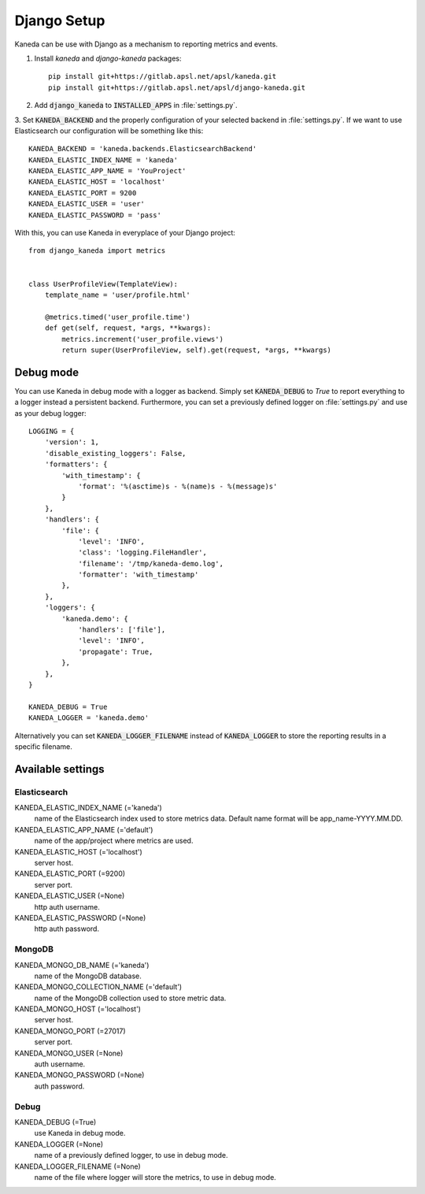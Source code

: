 Django Setup
============

Kaneda can be use with Django as a mechanism to reporting metrics and events.

1. Install `kaneda` and `django-kaneda` packages::

    pip install git+https://gitlab.apsl.net/apsl/kaneda.git
    pip install git+https://gitlab.apsl.net/apsl/django-kaneda.git

2. Add :code:`django_kaneda` to :code:`INSTALLED_APPS` in :file:`settings.py`.

3. Set :code:`KANEDA_BACKEND` and the properly configuration of your selected backend in :file:`settings.py`. If we want
to use Elasticsearch our configuration will be something like this::

    KANEDA_BACKEND = 'kaneda.backends.ElasticsearchBackend'
    KANEDA_ELASTIC_INDEX_NAME = 'kaneda'
    KANEDA_ELASTIC_APP_NAME = 'YouProject'
    KANEDA_ELASTIC_HOST = 'localhost'
    KANEDA_ELASTIC_PORT = 9200
    KANEDA_ELASTIC_USER = 'user'
    KANEDA_ELASTIC_PASSWORD = 'pass'

With this, you can use Kaneda in everyplace of your Django project::

    from django_kaneda import metrics


    class UserProfileView(TemplateView):
        template_name = 'user/profile.html'

        @metrics.timed('user_profile.time')
        def get(self, request, *args, **kwargs):
            metrics.increment('user_profile.views')
            return super(UserProfileView, self).get(request, *args, **kwargs)

Debug mode
~~~~~~~~~~
You can use Kaneda in debug mode with a logger as backend. Simply set :code:`KANEDA_DEBUG` to `True` to report everything
to a logger instead a persistent backend. Furthermore, you can set a previously defined logger on :file:`settings.py` and use as
your debug logger::

    LOGGING = {
        'version': 1,
        'disable_existing_loggers': False,
        'formatters': {
            'with_timestamp': {
                'format': '%(asctime)s - %(name)s - %(message)s'
            }
        },
        'handlers': {
            'file': {
                'level': 'INFO',
                'class': 'logging.FileHandler',
                'filename': '/tmp/kaneda-demo.log',
                'formatter': 'with_timestamp'
            },
        },
        'loggers': {
            'kaneda.demo': {
                'handlers': ['file'],
                'level': 'INFO',
                'propagate': True,
            },
        },
    }

    KANEDA_DEBUG = True
    KANEDA_LOGGER = 'kaneda.demo'

Alternatively you can set :code:`KANEDA_LOGGER_FILENAME` instead of :code:`KANEDA_LOGGER` to store the reporting results
in a specific filename.

Available settings
~~~~~~~~~~~~~~~~~~
Elasticsearch
-------------
KANEDA_ELASTIC_INDEX_NAME (='kaneda')
  name of the Elasticsearch index used to store metrics data. Default name format will be app_name-YYYY.MM.DD.

KANEDA_ELASTIC_APP_NAME (='default')
  name of the app/project where metrics are used.

KANEDA_ELASTIC_HOST (='localhost')
  server host.

KANEDA_ELASTIC_PORT (=9200)
  server port.

KANEDA_ELASTIC_USER (=None)
  http auth username.

KANEDA_ELASTIC_PASSWORD (=None)
  http auth password.

MongoDB
-------
KANEDA_MONGO_DB_NAME (='kaneda')
  name of the MongoDB database.

KANEDA_MONGO_COLLECTION_NAME (='default')
  name of the MongoDB collection used to store metric data.

KANEDA_MONGO_HOST (='localhost')
  server host.

KANEDA_MONGO_PORT (=27017)
  server port.

KANEDA_MONGO_USER (=None)
  auth username.

KANEDA_MONGO_PASSWORD (=None)
  auth password.

Debug
-----
KANEDA_DEBUG (=True)
  use Kaneda in debug mode.

KANEDA_LOGGER (=None)
  name of a previously defined logger, to use in debug mode.

KANEDA_LOGGER_FILENAME (=None)
  name of the file where logger will store the metrics, to use in debug mode.